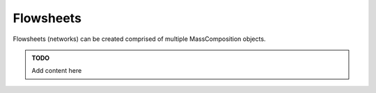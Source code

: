 Flowsheets
==========

Flowsheets (networks) can be created comprised of multiple MassComposition objects.

..  admonition::  TODO

    Add content here